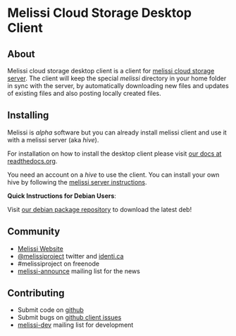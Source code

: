 * Melissi Cloud Storage Desktop Client
** About
   Melissi cloud storage desktop client is a client for [[http://github.com/melissiproject/server][melissi cloud
   storage server]]. The client will keep the special /melissi/
   directory in your home folder in sync with the server, by
   automatically downloading new files and updates of existing files
   and also posting locally created files.


** Installing
  Melissi is /alpha/ software but you can already install melissi
  client and use it with a melissi server (aka /hive/).

  For installation on how to install the desktop client please visit
  [[http://melissi-client.readthedocs.org][our docs at readthedocs.org]].

  You need an account on a /hive/ to use the client. You can install
  your own hive by following the [[http://melissi-server.readthedocs.org][melissi server instructions]].

  *Quick Instructions for Debian Users*:

  Visit [[http://packages.melissi.org][our debian package repository]] to download the latest deb!

** Community
  - [[http://www.melissi.org][Melissi Website]]
  - [[http://www.twitter.com/melissiproject][@melissiproject]] twitter and [[http://identi.ca/melissiproject][identi.ca]]
  - #melissiproject on freenode
  - [[http://lists.melissi.org/cgi-bin/mailman/listinfo/melissi-announce][melissi-announce]] mailing list for the news

** Contributing
  - Submit code on [[http://www.github.com/melissiproject][github]]
  - Submit bugs on [[https://github.com/melissiproject/client/issues][github client issues]]
  - [[http://lists.melissi.org/cgi-bin/mailman/listinfo/melissi-dev][melissi-dev]] mailing list for development


